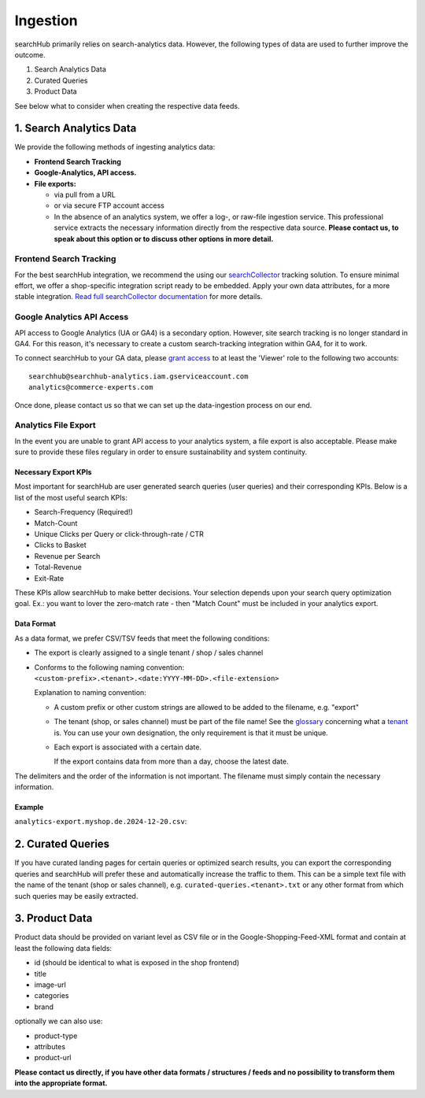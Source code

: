 Ingestion
=========

searchHub primarily relies on search-analytics data. However, the following types of data are used to further improve the outcome. 

#. Search Analytics Data
#. Curated Queries
#. Product Data

See below what to consider when creating the respective data feeds.

  
1. Search Analytics Data
------------------------

We provide the following methods of ingesting analytics data:

- **Frontend Search Tracking**

- **Google-Analytics, API access.**

- **File exports:**

  - via pull from a URL
  
  - or via secure FTP account access
  
  - In the absence of an analytics system, we offer a log-, or raw-file ingestion service. This professional service extracts the necessary information directly from the respective data source. **Please contact us, to speak about this option or to discuss other options in more detail.**


Frontend Search Tracking
^^^^^^^^^^^^^^^^^^^^^^^^

For the best searchHub integration, we recommend the using our `searchCollector`_ tracking solution. To ensure minimal effort, we offer a shop-specific integration script ready to be embedded. Apply your own data attributes, for a more stable integration. `Read full searchCollector documentation`_ for more details.


Google Analytics API Access
^^^^^^^^^^^^^^^^^^^^^^^^^^^

API access to Google Analytics (UA or GA4) is a secondary option. However, site search tracking is no longer standard in GA4. For this reason, it's necessary to create a custom search-tracking integration within GA4, for it to work.

To connect searchHub to your GA data, please `grant access`_ to at least the 'Viewer' role to the following two accounts:

:: 

    searchhub@searchhub-analytics.iam.gserviceaccount.com
    analytics@commerce-experts.com
    
Once done, please contact us so that we can set up the data-ingestion process on our end.


Analytics File Export
^^^^^^^^^^^^^^^^^^^^^

In the event you are unable to grant API access to your analytics system, a file export is also acceptable. Please make sure to provide these files regulary in order to ensure sustainability and system continuity.

Necessary Export KPIs
"""""""""""""""""""""
Most important for searchHub are user generated search queries (user queries) and their corresponding KPIs. Below is a list of the most useful search KPIs:

- Search-Frequency (Required!)
- Match-Count
- Unique Clicks per Query or click-through-rate / CTR
- Clicks to Basket
- Revenue per Search
- Total-Revenue
- Exit-Rate

These KPIs allow searchHub to make better decisions. Your selection depends upon your search query optimization goal. Ex.: you want to lover the zero-match rate - then "Match Count" must be included in your analytics export.

Data Format
"""""""""""
As a data format, we prefer CSV/TSV feeds that meet the following conditions:

- The export is clearly assigned to a single tenant / shop / sales channel

- Conforms to the following naming convention: 
  ``<custom-prefix>.<tenant>.<date:YYYY-MM-DD>.<file-extension>``

  Explanation to naming convention: 

  - A custom prefix or other custom strings are allowed to be added to the filename, e.g. "export"

  - The tenant (shop, or sales channel) must be part of the file name! See the `glossary`_ concerning what a `tenant`_ is. You can use your own designation, the only requirement is that it must be unique.
    
  - Each export is associated with a certain date. 

    If the export contains data from more than a day, choose the latest date.

The delimiters and the order of the information is not important. The filename must simply contain the necessary information.

Example
"""""""

``analytics-export.myshop.de.2024-12-20.csv``:

.. code-block:: csv
    query,searchFrequency,avgMatchCount,exits,clicks,add to basket,orders,total revenue
    jeans,3422,152,402,1204,232,195,25309.97
    corduroy trousers,1243,94,235,792,499,120,13192.23
    jackets,2415,203,994,2011,1732,208,12982.57
    jacket,1203,230,873,402,98,20,243.23
    


2. Curated Queries
------------------

If you have curated landing pages for certain queries or optimized search results, you can export the corresponding queries and searchHub will prefer these and automatically increase the traffic to them.
This can be a simple text file with the name of the tenant (shop or sales channel), e.g. ``curated-queries.<tenant>.txt`` or any other format from which such queries may be easily extracted.


3. Product Data
---------------

Product data should be provided on variant level as CSV file or in the Google-Shopping-Feed-XML format and contain at least the following data fields:

- id (should be identical to what is exposed in the shop frontend)
- title
- image-url
- categories
- brand

optionally we can also use:

- product-type
- attributes
- product-url


**Please contact us directly, if you have other data formats / structures / feeds and no possibility to transform them into the appropriate format.**


.. _glossary: glossary.html
.. _tenant: ../glossary.html#tenant
.. _grant access: https://support.google.com/analytics/answer/1009702?hl=en
.. _searchCollector: /search-collector.html
.. _Read full searchCollector documentation: /search-collector.html
